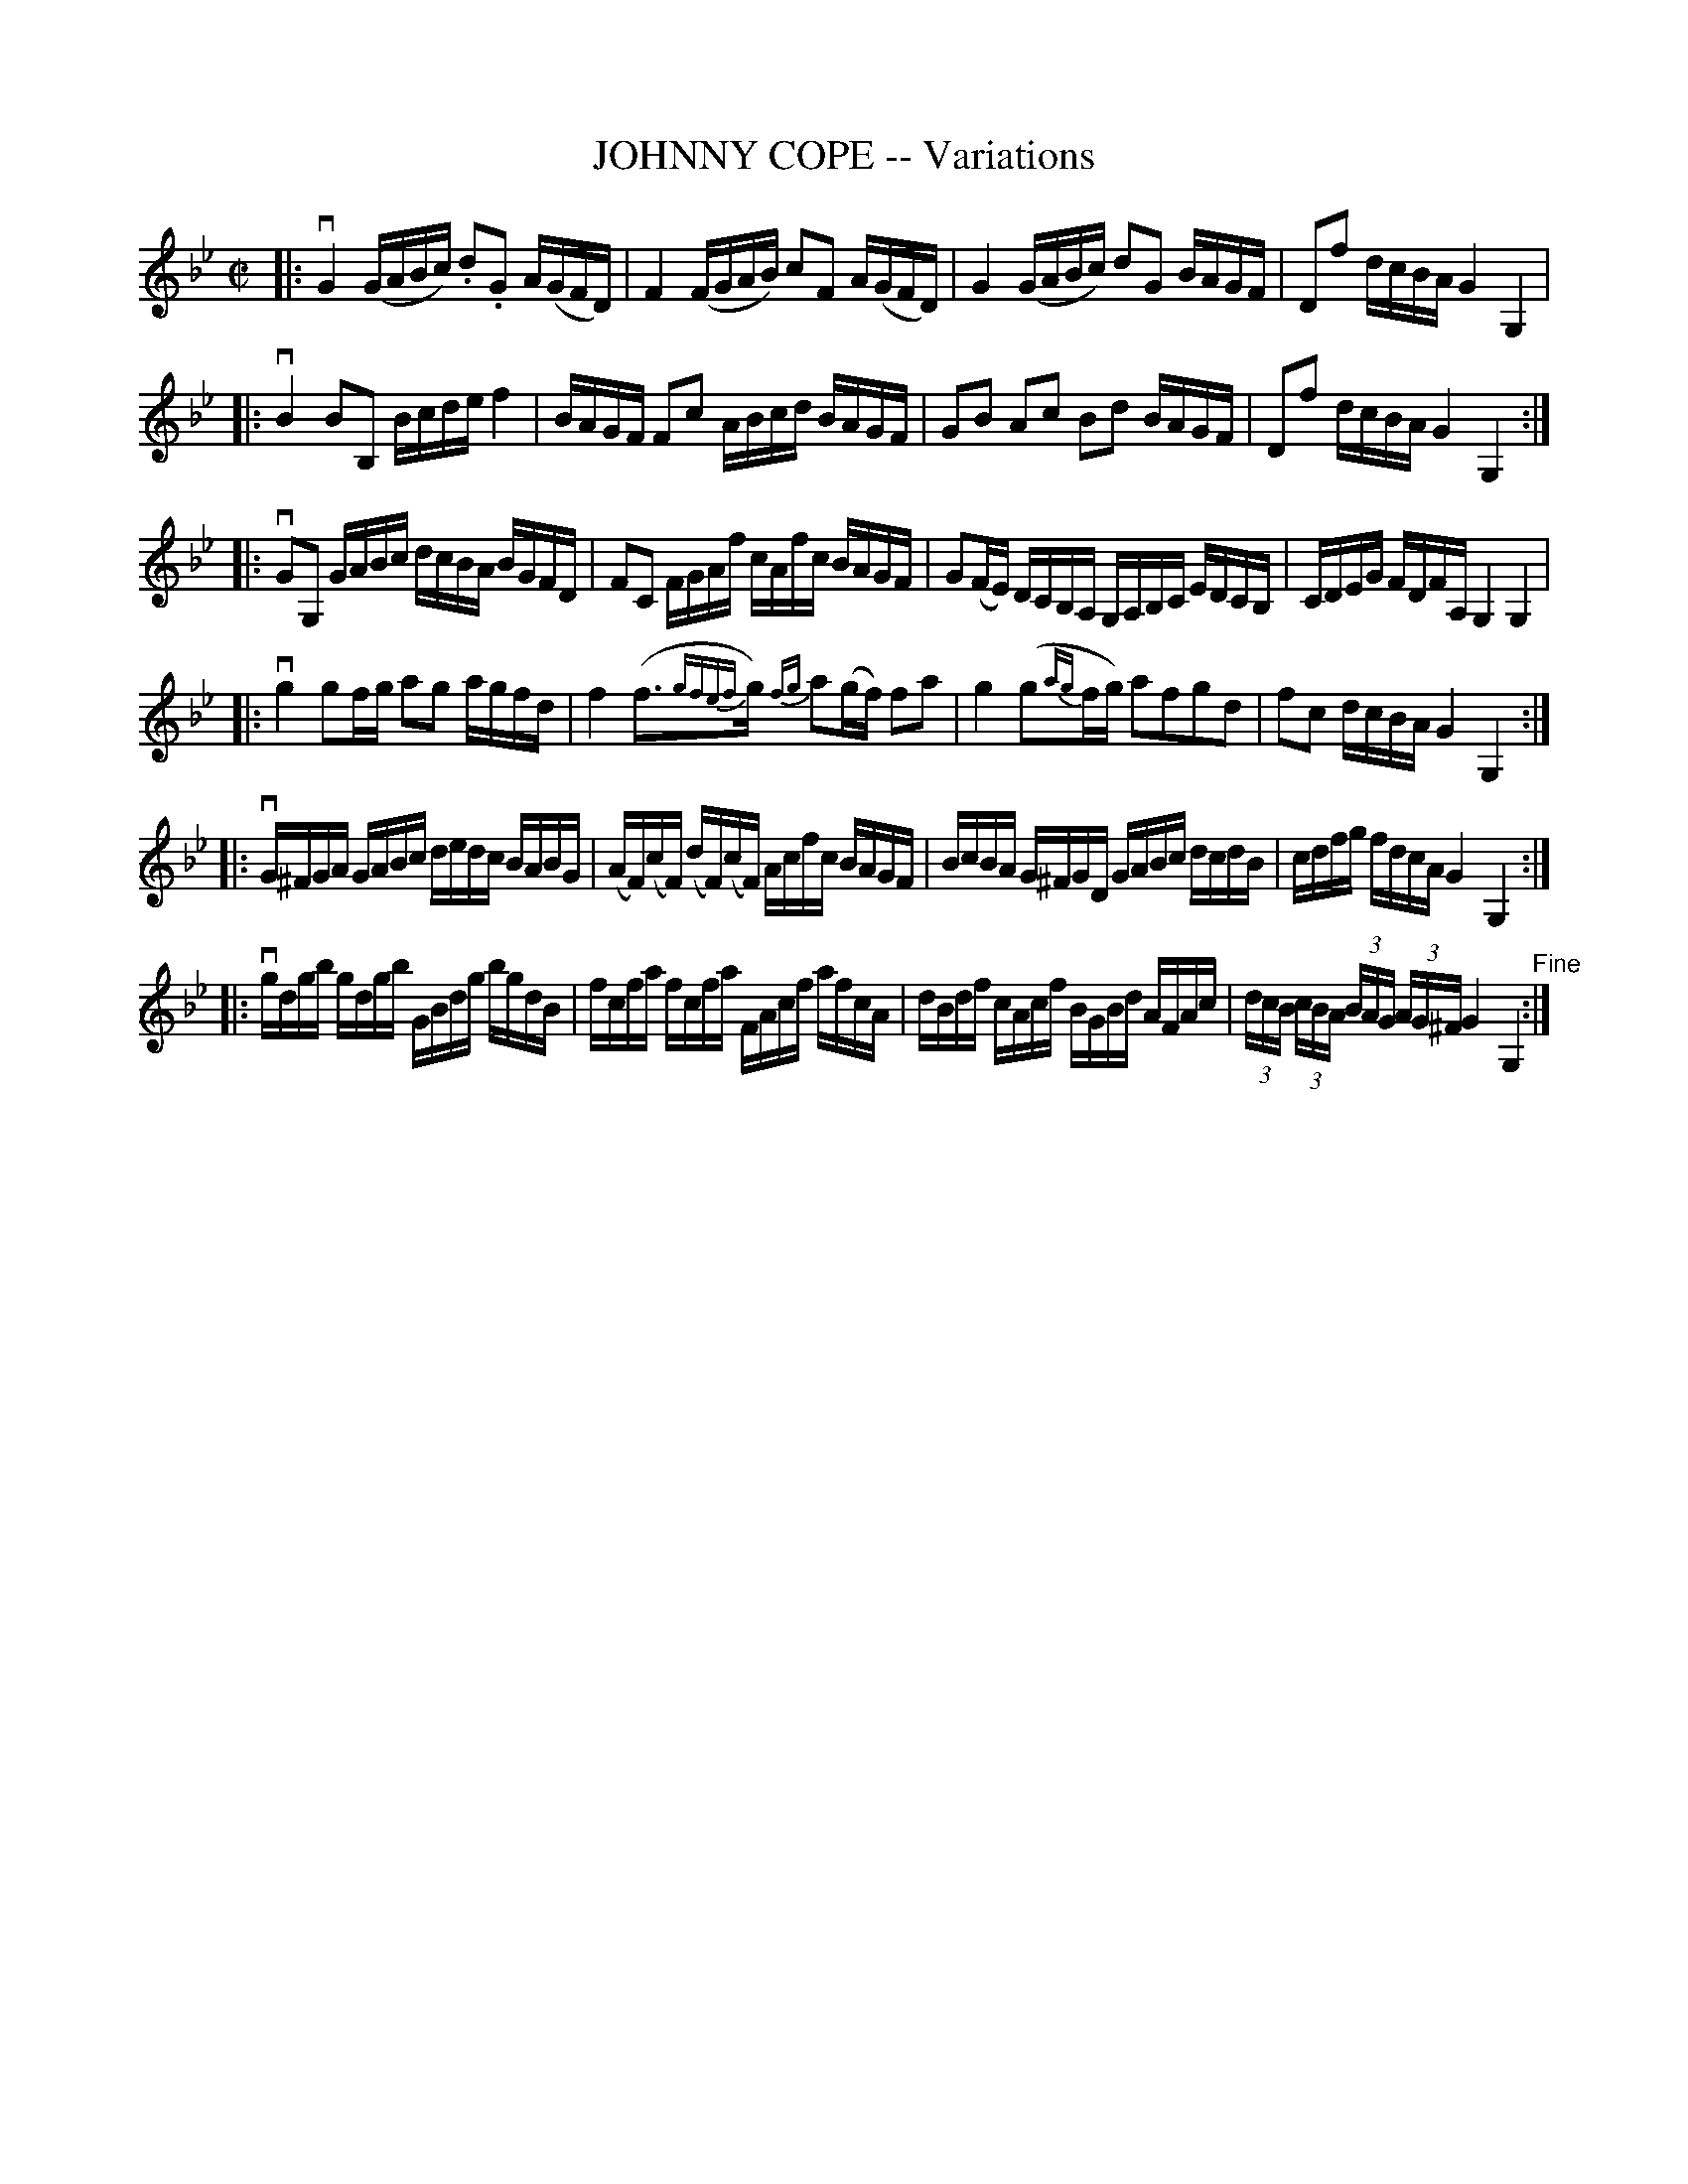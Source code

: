 X: 10571
T: JOHNNY COPE -- Variations
R: reel
B: K\"ohler's Violin Repository, v.1, 1885 p.57
F: http://www.archive.org/details/klersviolinrepos01edin
Z: 2011 John Chambers <jc:trillian.mit.edu>
M: C|
L: 1/16
K: Gm
|: vG4 (GABc) .d2.G2 A(GFD) | F4 (FGAB) c2F2 A(GFD) | G4 (GABc) d2G2 BAGF | D2f2 dcBA G4 G,4 |
|: vB4 B2B,2 Bcde f4 | BAGF F2c2 ABcd BAGF | G2B2 A2c2 B2d2 BAGF | D2f2 dcBA G4 G,4 :|
|: vG2G,2 GABc dcBA BGFD | F2C2 FGAf cAfc BAGF | G2(FE) DCB,A, G,A,B,C EDCB, | CDEG FDFA, G,4 G,4 |
|: vg4 g2fg a2g2 agfd | f4 (f3{gfef}g) {fg}a2(gf) f2a2 | g4 (g2{ag}fg) a2f2g2d2 | f2c2 dcBA G4 G,4 :|
|: vG^FGA GABc dedc BABG | (AF)(cF) (dF)(cF) Acfc BAGF | BcBA G^FGD GABc dcdB | cdfg fdcA G4 G,4 :|
|: vgdgb gdgb GBdg bgdB | fcfa fcfa FAcf afcA | dBdf cAcf BGBd AFAc | (3dcB (3cBA (3BAG (3AG^F G4 G,4"^Fine":|
